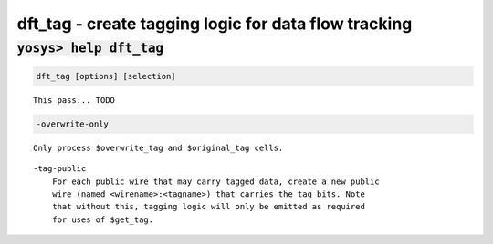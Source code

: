 =====================================================
dft_tag - create tagging logic for data flow tracking
=====================================================

.. raw:: latex

    \begin{comment}

:code:`yosys> help dft_tag`
--------------------------------------------------------------------------------

.. container:: cmdref


    .. code:: yoscrypt

        dft_tag [options] [selection]

    ::

        This pass... TODO


    .. code:: yoscrypt

        -overwrite-only

    ::

            Only process $overwrite_tag and $original_tag cells.

    ::

        -tag-public
            For each public wire that may carry tagged data, create a new public
            wire (named <wirename>:<tagname>) that carries the tag bits. Note
            that without this, tagging logic will only be emitted as required
            for uses of $get_tag.

.. raw:: latex

    \end{comment}

.. only:: latex

    ::

        
            dft_tag [options] [selection]
        
        This pass... TODO
        
            -overwrite-only
                Only process $overwrite_tag and $original_tag cells.
            -tag-public
                For each public wire that may carry tagged data, create a new public
                wire (named <wirename>:<tagname>) that carries the tag bits. Note
                that without this, tagging logic will only be emitted as required
                for uses of $get_tag.
        
